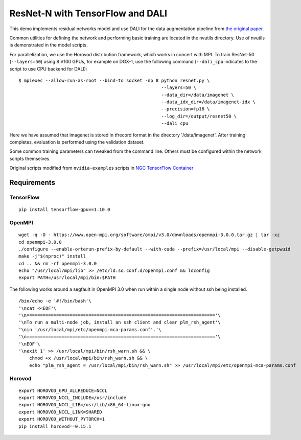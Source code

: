 ResNet-N with TensorFlow and DALI
=================================

This demo implements residual networks model and use DALI for the data
augmentation pipeline from `the original paper`_.

Common utilities for defining the network and performing basic training
are located in the nvutils directory. Use of nvutils is demonstrated in
the model scripts.

For parallelization, we use the Horovod distribution framework, which
works in concert with MPI. To train ResNet-50 (``--layers=50``) using 8
V100 GPUs, for example on DGX-1, use the following command
(``--dali_cpu`` indicates to the script to use CPU backend for DALI):

::

   $ mpiexec --allow-run-as-root --bind-to socket -np 8 python resnet.py \
                                                        --layers=50 \
                                                        --data_dir=/data/imagenet \
                                                        --data_idx_dir=/data/imagenet-idx \
                                                        --precision=fp16 \
                                                        --log_dir=/output/resnet50 \
                                                        --dali_cpu

Here we have assumed that imagenet is stored in tfrecord format in the
directory '/data/imagenet'. After training completes, evaluation is
performed using the validation dataset.

Some common training parameters can tweaked from the command line.
Others must be configured within the network scripts themselves.

Original scripts modified from ``nvidia-examples`` scripts in `NGC
TensorFlow Container`_

Requirements
~~~~~~~~~~~~

TensorFlow
^^^^^^^^^^

::

   pip install tensorflow-gpu==1.10.0

OpenMPI
^^^^^^^

::

   wget -q -O - https://www.open-mpi.org/software/ompi/v3.0/downloads/openmpi-3.0.0.tar.gz | tar -xz
   cd openmpi-3.0.0
   ./configure --enable-orterun-prefix-by-default --with-cuda --prefix=/usr/local/mpi --disable-getpwuid
   make -j"$(nproc)" install
   cd .. && rm -rf openmpi-3.0.0
   echo "/usr/local/mpi/lib" >> /etc/ld.so.conf.d/openmpi.conf && ldconfig
   export PATH=/usr/local/mpi/bin:$PATH

The following works around a segfault in OpenMPI 3.0 when run within a
single node without ssh being installed.

::

   /bin/echo -e '#!/bin/bash'\
   '\ncat <<EOF'\
   '\n======================================================================'\
   '\nTo run a multi-node job, install an ssh client and clear plm_rsh_agent'\
   '\nin '/usr/local/mpi/etc/openmpi-mca-params.conf'.'\
   '\n======================================================================'\
   '\nEOF'\
   '\nexit 1' >> /usr/local/mpi/bin/rsh_warn.sh && \
       chmod +x /usr/local/mpi/bin/rsh_warn.sh && \
       echo "plm_rsh_agent = /usr/local/mpi/bin/rsh_warn.sh" >> /usr/local/mpi/etc/openmpi-mca-params.conf

Horovod
^^^^^^^

::

   export HOROVOD_GPU_ALLREDUCE=NCCL
   export HOROVOD_NCCL_INCLUDE=/usr/include
   export HOROVOD_NCCL_LIB=/usr/lib/x86_64-linux-gnu
   export HOROVOD_NCCL_LINK=SHARED
   export HOROVOD_WITHOUT_PYTORCH=1
   pip install horovod==0.15.1

.. _the original paper: https://arxiv.org/pdf/1512.03385.pdf
.. _NGC TensorFlow Container: https://www.nvidia.com/en-us/gpu-cloud/deep-learning-containers/

